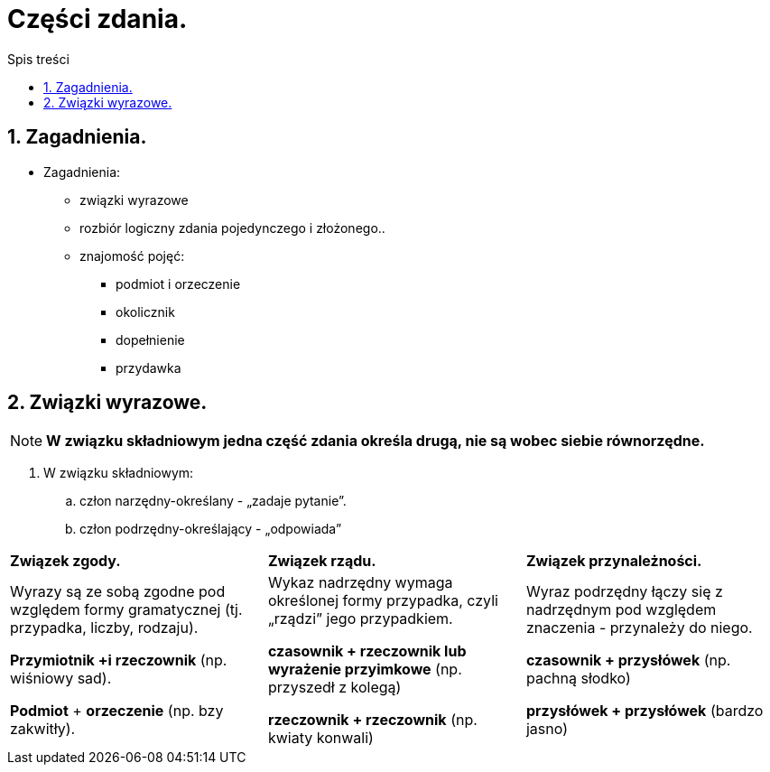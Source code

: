 = Części zdania.
:toc:
:toc-title: Spis treści
:sectnums:
:icons: font
:imagesdir: obrazki
ifdef::env-github[]
:tip-caption: :bulb:
:note-caption: :information_source:
:important-caption: :heavy_exclamation_mark:
:caution-caption: :fire:
:warning-caption: :warning:
endif::[]

== Zagadnienia.

====
* Zagadnienia:
** związki wyrazowe
** rozbiór logiczny zdania pojedynczego i złożonego..
** znajomość pojęć:
*** podmiot i orzeczenie
*** okolicznik
*** dopełnienie
*** przydawka
====

== Związki wyrazowe.

NOTE: *W związku składniowym jedna część zdania określa drugą, nie są wobec siebie równorzędne.*

. W związku składniowym:
.. człon narzędny-określany - „zadaje pytanie”.
.. człon podrzędny-określający - „odpowiada”

[cols="3*<"]
|===
| *Związek zgody.*
| *Związek rządu.*
| *Związek przynależności.*
| Wyrazy są ze sobą zgodne pod względem formy gramatycznej (tj. przypadka, liczby, rodzaju).

*Przymiotnik +i rzeczownik*
(np. wiśniowy sad).

*Podmiot* + *orzeczenie*
(np. bzy zakwitły).
| Wykaz nadrzędny wymaga określonej formy przypadka, czyli „rządzi” jego przypadkiem.

*czasownik + rzeczownik lub wyrażenie przyimkowe* (np. przyszedł z kolegą)

*rzeczownik + rzeczownik* (np. kwiaty konwali)
| Wyraz podrzędny łączy się z nadrzędnym pod względem znaczenia - przynależy do niego.

*czasownik + przysłówek* (np. pachną słodko)

*przysłówek + przysłówek* (bardzo jasno)
|===
